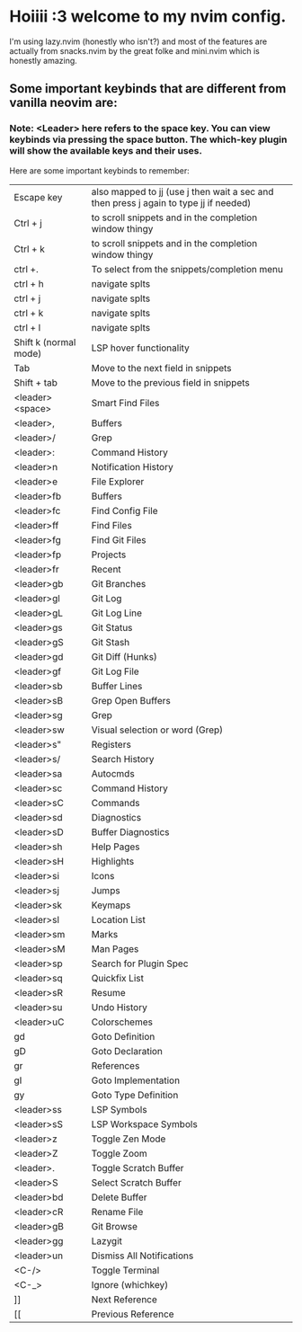 * Hoiiii :3 welcome to my nvim config.


I'm using lazy.nvim (honestly who isn't?) and most of the features are actually from snacks.nvim by the great folke and mini.nvim which is honestly amazing.



** Some important keybinds that are different from vanilla neovim are:


*** Note: <Leader> here refers to the space key. You can view keybinds via pressing the space button. The which-key plugin will show the available keys and their uses.

Here are some important keybinds to remember:

|-----------------------+---------------------------------------------------------------------------------------|
| Escape key            | also mapped to jj (use j then wait a sec and then press j again to type jj if needed) |
| Ctrl + j              | to scroll snippets and in the completion window thingy                                |
| Ctrl + k              | to scroll snippets and in the completion window thingy                                |
| ctrl +.               | To select from the snippets/completion menu                                           |
| ctrl + h              | navigate splts                                                                        |
| ctrl + j              | navigate splts                                                                        |
| ctrl + k              | navigate splts                                                                        |
| ctrl + l              | navigate splts                                                                        |
| Shift k (normal mode) | LSP hover functionality                                                               |
| Tab                   | Move to the next field in snippets                                                    |
| Shift + tab           | Move to the previous field in snippets                                                |
| <leader><space>       | Smart Find Files                                                                      |
| <leader>,             | Buffers                                                                               |
| <leader>/             | Grep                                                                                  |
| <leader>:             | Command History                                                                       |
| <leader>n             | Notification History                                                                  |
| <leader>e             | File Explorer                                                                         |
| <leader>fb            | Buffers                                                                               |
| <leader>fc            | Find Config File                                                                      |
| <leader>ff            | Find Files                                                                            |
| <leader>fg            | Find Git Files                                                                        |
| <leader>fp            | Projects                                                                              |
| <leader>fr            | Recent                                                                                |
| <leader>gb            | Git Branches                                                                          |
| <leader>gl            | Git Log                                                                               |
| <leader>gL            | Git Log Line                                                                          |
| <leader>gs            | Git Status                                                                            |
| <leader>gS            | Git Stash                                                                             |
| <leader>gd            | Git Diff (Hunks)                                                                      |
| <leader>gf            | Git Log File                                                                          |
| <leader>sb            | Buffer Lines                                                                          |
| <leader>sB            | Grep Open Buffers                                                                     |
| <leader>sg            | Grep                                                                                  |
| <leader>sw            | Visual selection or word (Grep)                                                       |
| <leader>s"            | Registers                                                                             |
| <leader>s/            | Search History                                                                        |
| <leader>sa            | Autocmds                                                                              |
| <leader>sc            | Command History                                                                       |
| <leader>sC            | Commands                                                                              |
| <leader>sd            | Diagnostics                                                                           |
| <leader>sD            | Buffer Diagnostics                                                                    |
| <leader>sh            | Help Pages                                                                            |
| <leader>sH            | Highlights                                                                            |
| <leader>si            | Icons                                                                                 |
| <leader>sj            | Jumps                                                                                 |
| <leader>sk            | Keymaps                                                                               |
| <leader>sl            | Location List                                                                         |
| <leader>sm            | Marks                                                                                 |
| <leader>sM            | Man Pages                                                                             |
| <leader>sp            | Search for Plugin Spec                                                                |
| <leader>sq            | Quickfix List                                                                         |
| <leader>sR            | Resume                                                                                |
| <leader>su            | Undo History                                                                          |
| <leader>uC            | Colorschemes                                                                          |
| gd                    | Goto Definition                                                                       |
| gD                    | Goto Declaration                                                                      |
| gr                    | References                                                                            |
| gI                    | Goto Implementation                                                                   |
| gy                    | Goto Type Definition                                                                  |
| <leader>ss            | LSP Symbols                                                                           |
| <leader>sS            | LSP Workspace Symbols                                                                 |
| <leader>z             | Toggle Zen Mode                                                                       |
| <leader>Z             | Toggle Zoom                                                                           |
| <leader>.             | Toggle Scratch Buffer                                                                 |
| <leader>S             | Select Scratch Buffer                                                                 |
| <leader>bd            | Delete Buffer                                                                         |
| <leader>cR            | Rename File                                                                           |
| <leader>gB            | Git Browse                                                                            |
| <leader>gg            | Lazygit                                                                               |
| <leader>un            | Dismiss All Notifications                                                             |
| <C-/>                 | Toggle Terminal                                                                       |
| <C-_>                 | Ignore (whichkey)                                                                     |
| ]]                    | Next Reference                                                                        |
| [[                    | Previous Reference                                                                    |
|-----------------------+---------------------------------------------------------------------------------------|
